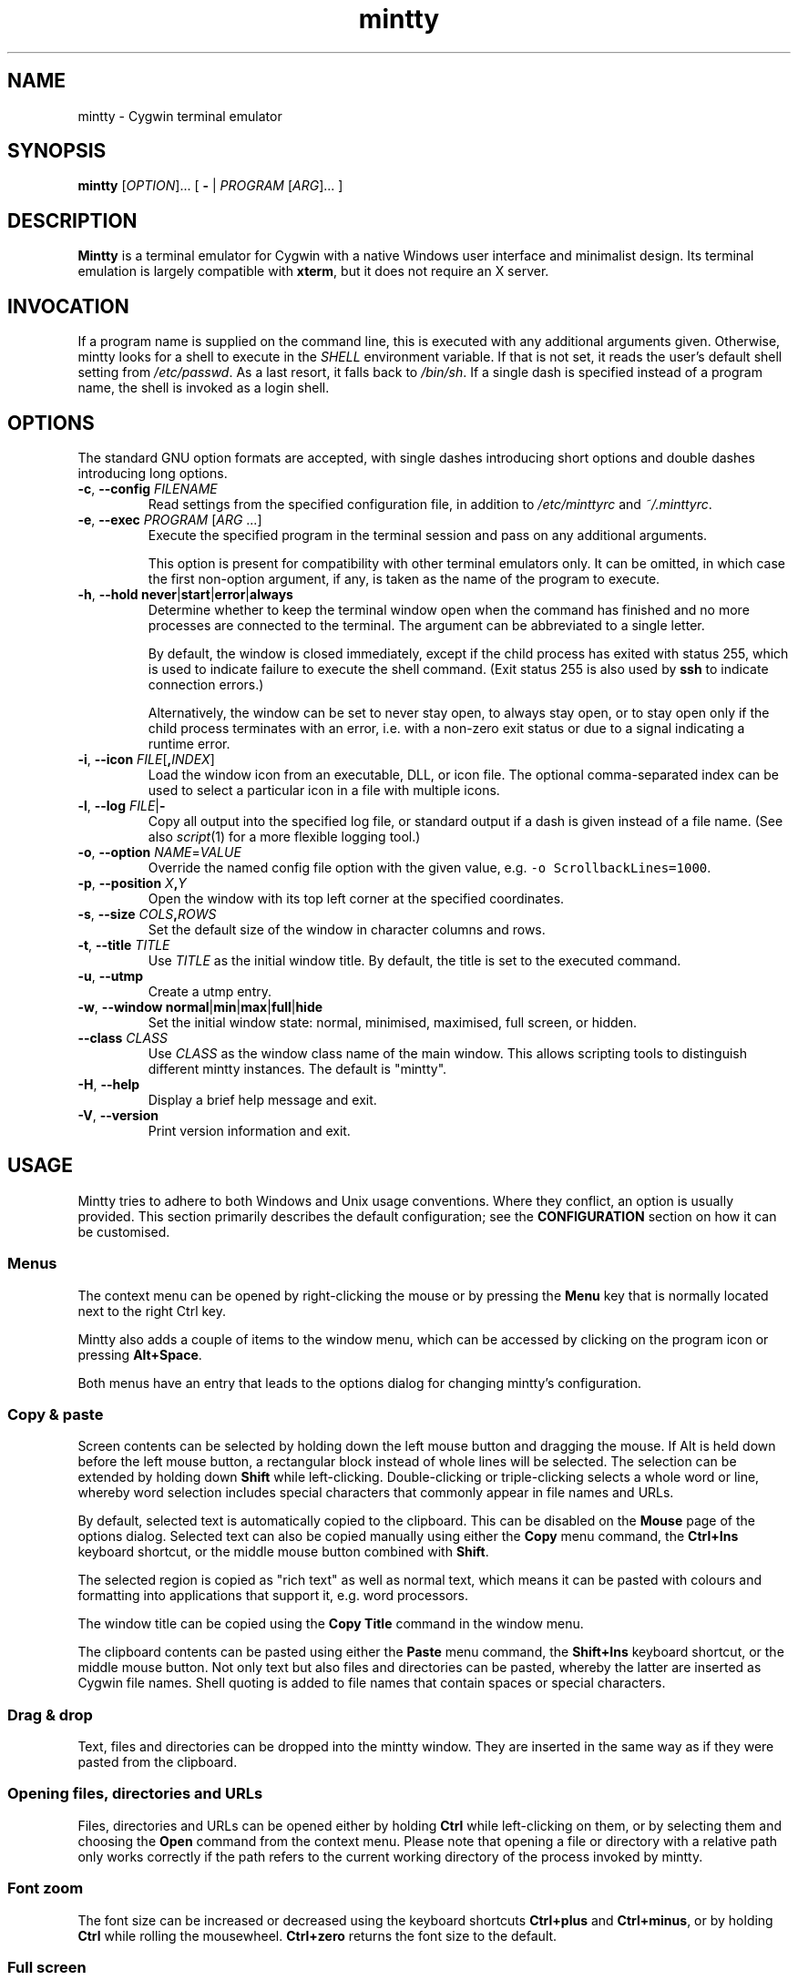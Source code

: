.\" mintty man page
.\"
.\" This 'man' page is Copyright 2009 Lee D. Rothstein, 2009-13 Andy Koppe
.\"
.\" You may distribute, use, and modify this man page under the terms
.\" of the GNU Free Documentation License (GFDL), Version 1.3,
.\" 3 November 2008 (or later) as specified.
.TH mintty 1 2013-03-28 mintty\ 1.2-beta1

.ad l

.SH NAME

mintty - Cygwin terminal emulator


.SH SYNOPSIS

\fBmintty\fP [\fIOPTION\fP]... [ \fB-\fP | \fIPROGRAM\fP [\fIARG\fP]... ]


.SH DESCRIPTION

\fBMintty\fP is a terminal emulator for Cygwin with a native Windows user
interface and minimalist design.
Its terminal emulation is largely compatible with \fBxterm\fP, but it does not
require an X server.


.SH INVOCATION

If a program name is supplied on the command line, this is executed with any
additional arguments given.
Otherwise, mintty looks for a shell to execute in the \fISHELL\fP environment
variable.
If that is not set, it reads the user's default shell setting from
\fI/etc/passwd\fP.
As a last resort, it falls back to \fI/bin/sh\fP.
If a single dash is specified instead of a program name, the shell is invoked
as a login shell.


.SH OPTIONS

The standard GNU option formats are accepted, with single dashes
introducing short options and double dashes introducing long options.

.TP
\fB-c\fP, \fB--config\fP \fIFILENAME\fP
Read settings from the specified configuration file, in addition to
\fI/etc/minttyrc\fP and \fI~/.minttyrc\fP.

.TP
\fB-e\fP, \fB--exec\fP \fIPROGRAM\fP [\fIARG\fP ...]
Execute the specified program in the terminal session and pass on any additional
arguments.

This option is present for compatibility with other terminal emulators only.
It can be omitted, in which case the first non-option argument, if any,
is taken as the name of the program to execute.

.TP
\fB-h\fP, \fB--hold\fP \fBnever\fP|\fBstart\fP|\fBerror\fP|\fBalways\fP
Determine whether to keep the terminal window open when the command has
finished and no more processes are connected to the terminal.
The argument can be abbreviated to a single letter.

By default, the window is closed immediately, except if the child process has
exited with status 255, which is used to indicate failure to execute the shell
command.  (Exit status 255 is also used by \fBssh\fP to indicate connection
errors.)

Alternatively, the window can be set to never stay open, to always stay open,
or to stay open only if the child process terminates with an error, i.e. with
a non-zero exit status or due to a signal indicating a runtime error.

.TP
\fB-i\fP, \fB--icon\fP \fIFILE\fP[\fB,\fIINDEX\fR]
Load the window icon from an executable, DLL, or icon file.  The optional
comma-separated index can be used to select a particular icon in a file with
multiple icons.

.TP
\fB-l\fP, \fB--log\fP \fIFILE\fP|\fB-\fP
Copy all output into the specified log file, or standard output if a dash is
given instead of a file name.
(See also \fIscript\fP(1) for a more flexible logging tool.)

.TP
\fB-o\fP, \fB--option\fP \fINAME\fP=\fIVALUE\fP
Override the named config file option with the given value, e.g.
\fC-o ScrollbackLines=1000\fP.

.TP
\fB-p\fP, \fB--position\fP \fIX\fB,\fIY\fR
Open the window with its top left corner at the specified coordinates.

.TP
\fB-s\fP, \fB--size\fP \fICOLS\fB,\fIROWS\fR
Set the default size of the window in character columns and rows.

.TP
\fB-t\fP, \fB--title\fP \fITITLE\fP
Use \fITITLE\fP as the initial window title.
By default, the title is set to the executed command.

.TP
\fB-u\fP, \fB--utmp\fP
Create a utmp entry.

.TP
\fB-w\fP, \fB--window\fP \fBnormal\fP|\fBmin\fP|\fBmax\fP|\fBfull\fP|\fBhide\fP
Set the initial window state: normal, minimised, maximised, full screen,
or hidden.

.TP
\fB--class\fP \fICLASS\fP
Use \fICLASS\fP as the window class name of the main window.
This allows scripting tools to distinguish different mintty instances.
The default is "mintty".

.TP
\fB-H\fP, \fB--help\fP
Display a brief help message and exit.

.TP
\fB-V\fP, \fB--version\fP
Print version information and exit.


.SH USAGE

Mintty tries to adhere to both Windows and Unix usage conventions.
Where they conflict, an option is usually provided.
This section primarily describes the default configuration;
see the \fBCONFIGURATION\fP section on how it can be customised.


.SS Menus

The context menu can be opened by right-clicking the mouse or by
pressing the \fBMenu\fP key that is normally located next to the right Ctrl key.

Mintty also adds a couple of items to the window menu, which can be accessed 
by clicking on the program icon or pressing \fBAlt+Space\fP.

Both menus have an entry that leads to the options dialog for changing mintty's
configuration.


.SS Copy & paste

Screen contents can be selected by holding down the left mouse button and
dragging the mouse.  If Alt is held down before the left mouse button, a 
rectangular block instead of whole lines will be selected.
The selection can be extended by holding down \fBShift\fP while left-clicking.
Double-clicking or triple-clicking selects a whole word or line, whereby word
selection includes special characters that commonly appear in file names and
URLs.

By default, selected text is automatically copied to the clipboard.
This can be disabled on the \fBMouse\fP page of the options dialog.
Selected text can also be copied manually using either the \fBCopy\fP menu
command, the \fBCtrl+Ins\fP keyboard shortcut, or the middle mouse button
combined with \fBShift\fP. 

The selected region is copied as "rich text" as well as normal text,
which means it can be pasted with colours and formatting into applications
that support it, e.g. word processors.

The window title can be copied using the \fBCopy Title\fP command in the window
menu.

The clipboard contents can be pasted using either the \fBPaste\fP menu command,
the \fBShift+Ins\fP keyboard shortcut, or the middle mouse button.
Not only text but also files and directories can be pasted,
whereby the latter are inserted as Cygwin file names.
Shell quoting is added to file names that contain spaces or special characters.


.SS Drag & drop

Text, files and directories can be dropped into the mintty window.
They are inserted in the same way as if they were pasted from the clipboard.


.SS Opening files, directories and URLs

Files, directories and URLs can be opened either by holding \fBCtrl\fP while
left-clicking on them, or by selecting them and choosing the \fBOpen\fP
command from the context menu.
Please note that opening a file or directory with a relative path only works
correctly if the path refers to the current working directory of the process
invoked by mintty.


.SS Font zoom

The font size can be increased or decreased using the keyboard shortcuts
\fBCtrl+plus\fP and \fBCtrl+minus\fP, or by holding \fBCtrl\fP while rolling
the mousewheel.  \fBCtrl+zero\fP returns the font size to the default.


.SS Full screen

Full screen mode can be toggled using either the \fBFull Screen\fP command in
the menu or either of the \fBAlt+Enter\fP and \fBAlt+F11\fP keyboard shortcuts.


.SS Default size

If the window has been resized, it can be returned to the default size set in
the Window pane of the options using the \fBDefault size\fP command in the
menu or the \fBAlt+F10\fP shortcut.


.SS Reset

Sometimes a faulty application or printing a binary file will leave the
terminal in an unusable state. In that case, resetting the terminal's state
via the \fBReset\fP command in the menu or the \fBAlt+F8\fP keyboard shortcut
may help.


.SS Scrolling

Mintty has a scrollback buffer that can hold up to 10000 lines in the default
configuration.
It can be accessed using the scrollbar, the mouse wheel, or the keyboard.
Hold the \fBShift\fP key while pressing the \fBUp\fP and \fBDown\fP arrow keys
to scroll line-by-line or the \fBPageUp\fP and \fBPageDown\fP keys to scroll
page-by-page.


.SS Flip screen

Applications such as editors and file viewers normally use a terminal feature
called the alternate screen, which is a second screen buffer without scrollback.
When they exit, they switch back to the primary screen to restore the command
line as it was before invoking the application.

The \fBFlip Screen\fP menu command and \fBAlt+F12\fP shortcut allow looking
at the primary screen while the alternate screen is active, and vice versa.
For example, this allows to refer to past commands while editing a file.


.SS Switching session

The \fBCtrl+Tab\fP and \fBCtrl+Shift+Tab\fP shortcuts can be used to switch
between mintty windows.  Minimised windows are skipped.


.SS Closing a session

Clicking the window's close button, pressing \fBAlt+F4\fP, or choosing
\fBClose\fP from the window menu sends a \fISIGHUP\fP signal to the process
running in mintty, which normally causes it to exit.

That signal can be ignored, though, in which case the program might have to be
forced to terminate by sending a \fISIGKILL\fP signal instead.
This can be done by holding down \fBShift\fP when using the close button,
shortcut or menu item.


.SS Mouse tracking

When an application activates mouse tracking, mouse events are sent to the
application rather than being treated as window events.
This is indicated by the mouse pointer changing from an \fBI\fP shape to an
arrow.
Holding down \fBShift\fP overrides mouse tracking mode and sends mouse
events to the window instead, so that e.g. text can be selected and the context
menu can be accessed.


.SS Alt codes

The Windows Alt+Numpad method for entering character codes is supported,
whereby the Alt key has to be held while entering the character code.
Only the first key has to be on the numpad; subsequent digits can be entered
both on the numpad or the main part of the keyboard.

If the first key is the \fB'+'\fP on the numpad, the code is interpreted as
hexadecimal, whereby digits A through F can be entered using the letter keys.
If the first key is a zero, the code is interpreted as octal.
If the first key is any other digit from 1 to 9, the code is interpreted as
decimal.

For UTF-8 and other Unicode encodings such as GB18030, the entered code is
interpreted as a Unicode codepoint and encoded accordingly before it is sent.
For other encodings, the entered code is sent as is. If it doesn't fit into one
byte, it is sent as multiple bytes, with the the most significant non-zero byte
first.


.SS Shortcuts

An overview of all the keyboard shortcuts.

.TP
\fBScrollback\fP

\- \fBShift+Up\fP: Line up
.br
\- \fBShift+Down\fP: Line down
.br
\- \fBShift+PgUp\fP: Page up
.br
\- \fBShift+PgDn\fP: Page down
.br
\- \fBShift+Home\fP: Top
.br
\- \fBShift+End\fP: Bottom

.TP
\fBCopy and paste\fP

\- \fBCtrl+Ins\fP: Copy
.br
\- \fBShift+Ins\fP: Paste
.br
\- \fBCtrl+Shift+Ins\fP: Copy and paste

.TP
\fBWindow commands\fP

\- \fBAlt+F2\fP: New
.br
\- \fBAlt+F4\fP: Close
.br
\- \fBAlt+F8\fP: Reset
.br
\- \fBAlt+F10\fP: Default size
.br
\- \fBAlt+F11\fP or \fBAlt+Enter\fP: Full screen
.br
\- \fBAlt+F12\fP: Flip screen
.br
\- \fBAlt+Space\fP: Window menu
.br
\- \fBCtrl+Tab\fP: Next window
.br
\- \fBCtrl+Shift+Tab\fP: Previous window

.TP
\fBFont zoom\fP

\- \fBCtrl+plus\fP: Zoom in
.br
\- \fBCtrl+minus\fP: Zoom out
.br
\- \fBCtrl+zero\fP: Back to configured font size

.TP
\fBCtrl+Shift+letter shortcuts\fP

An alternative set of shortcuts for clipboard and window commands using
\fBCtrl+Shift+letter\fP combinations is available.  These can be enabled on the
Keys pane of the options dialog.

\- \fBCtrl+Shift+C\fP: Copy
.br
\- \fBCtrl+Shift+V\fP: Paste
.br
\- \fBCtrl+Shift+N\fP: New
.br
\- \fBCtrl+Shift+W\fP: Close
.br
\- \fBCtrl+Shift+R\fP: Reset
.br
\- \fBCtrl+Shift+D\fP: Default size
.br
\- \fBCtrl+Shift+F\fP: Full screen
.br
\- \fBCtrl+Shift+S\fP: Flip screen


.SH CONFIGURATION

Mintty has a graphical options dialog that can be reached via the context menu
or the window menu.  As usual, both the \fBApply\fP and \fBOK\fP buttons apply
any changes made, but \fBOK\fP also closes the dialog.
\fBCancel\fP discards changes.

In configuration files, settings are stored as \fINAME\fP=\fIVALUE\fP pairs,
with one per line.  By default, they are read from \fI/etc/minttyrc\fP and
\fI~/.minttyrc\fP.  Additional configuration files can be specified using the
\fB--config\fP command line option.  These are read in order, with settings in
later files overriding those in earlier ones.  Configuration changes are saved
to the last file specified, or \fI~/.minttyrc\fP if none is given.
Settings can also be specified on the command line using \fB--option\fP.

The following sections explain the settings on each pane of the options
dialog, followed by settings that do not appear in the dialog.
For each setting, its name in the config file is shown in parentheses,
along with its default value.


.SS Looks
Settings affecting mintty's appearance.

.TP
\fBColours\fP
Clicking on one of the buttons here opens the colour selection dialog.
In the settings, colours are represented as comma-separated RGB triples
with decimal 8-bit values ranging from 0 to 255. X-style hexadecimal
colour specifications such as #RRGGBB or rgb:RR/GG/BB can be used as well.

\- \fBForeground\fP (ForegroundColour=191,191,191)
.br
\- \fBBackground\fP (BackgroundColour=0,0,0)
.br
\- \fBCursor\fP (CursorColour=191,191,191)

.TP
\fBTransparency\fP (Transparency=off)
Window transparency level, with the following choices:

\- \fBOff\fP
.br
\- \fBLow\fP
.br
\- \fBMedium\fP
.br
\- \fBHigh\fP
.br
\- \fBGlass\fP

The \fBGlass\fP option is only available on Vista and above with desktop
compositing enabled.
To make this reasonably usable, the glass colour needs to be set to be as dark
as possible in the Windows control panel: choose \fIPersonalize\fP from the
desktop context menu, click on \fIWindow Color\fP, turn the colour intensity up
to the maximum, show the colour mixer, and turn the brightness down to black.

Numeric transparency values ranging from 4 to 254 can be specified in config
files or on the command line.  (Values below 4 are multiplied by 16, for
backward compatibility reasons.)

.TP
\fBOpaque when focused\fP (OpaqueWhenFocused=no)
Enable to make the window opaque when it is active (to avoid background
distractions when working in it).

.TP
\fBCursor\fP (CursorType=line)
The following cursor types are available:

\- \fBLine\fP
.br
\- \fBBlock\fP
.br
\- \fBUnderscore\fP

The line cursor is displayed with the width set in the Accessibility Options
control panel.

.TP
\fBCursor blink\fP (CursorBlinks=yes)
If enabled, the cursor blinks at the rate set in the Keyboard control panel.


.SS Text
Settings controlling text display.

.TP
\fBFont selection\fP
Clicking on the \fBSelect\fP button opens a dialog where the font and its
properties can be chosen.  Font styles other than \fBBold\fP are ignored.
In the config file, this corresponds to the following entries:

\- \fBFont\fP (Font=Lucida Console)
.br
\- \fBStyle\fP (FontIsBold=no)
.br
\- \fBSize\fP (FontHeight=9)

.TP
\fBShow bold as font\fP (BoldAsFont=no)
When this option is enabled, the ANSI bold (or 'intense') text attribute is
shown as a bold-style font.  Where a bold variant of the selected font that
has the same width as the base font is available, that is used; otherwise, the
bolding is simulated by rendering the text twice with a one-pixel offset.

.TP
\fBShow bold as colour\fP (BoldAsColour=yes)
By default, text with the ANSI bold attribute set is displayed with a
different colour, usually with increased brightness.  This can be disabled
here.

Note that when \fBBoldAsFont\fP is enabled, only bold text in one of the eight
ANSI colours has its colour changed, i.e. bold text without an explicitly
spefified colour is shown with a bold font only.  This matches \fBxterm\fP behaviour.

This option also controls how the 'half-bright' (or 'dim') text
attribute is displayed: if it is on, half-bright text is
shown with halved foreground colour brightness; otherwise, it is shown
by blending the foreground colour with the background colour.

.TP
\fBAllow blinking\fP (AllowBlinking=no)
When text blinking is disabled, as it is by default, the blink attribute is
displayed as a bold background colour instead.

.TP
\fBFont smoothing\fP (FontSmoothing=default)
Select the amount of font smoothing from the following choices:

\- \fBDefault\fP: Use Windows setting.
.br
\- \fBNone\fP: With all the jaggies.
.br
\- \fBPartial\fP: Greyscale anti-aliasing.
.br
\- \fBFull\fP: Subpixel anti-aliasing ("ClearType").

.TP
\fBLocale\fP (Locale=)
The locale setting consists of a lowercase two-letter or three-letter language
code followed by a two-letter country code, for instance \fBen_US\fP or
\fBzh_CN\fP.  The Windows default system and user locales are shown in the
drop-down list for this setting.  Alternatively, the language-neutral "C"
locale can be selected.

If no locale is set here, which is the default, mintty uses the locale and
character set specified via the environment variables \fILC_ALL\fP,
\fILC_CTYPE\fP or \fILANG\fP.

If the locale option is set, however, it will override any environment
variable setting: \fILC_ALL\fP and the \fILC_*\fP variables for specific
locale categories are cleared, while \fILANG\fP is set according to the
selected locale and character set.

.TP
\fBCharacter set\fP (Charset=)
The character set to be used for encoding input and decoding output.
If no locale is set, this setting is ignored.

While changing the character set takes effect immediately for text input and
ouput, it does not affect the processes already running in mintty.
This is because the environment variables of a running process cannot be
changed from outside that process.
Therefore mintty needs to be restarted for a character set change to take full
effect.


.SS Keys
Settings controlling keyboard behaviour.

.TP
\fBBackspace sends ^H\fP (BackspaceSendsBS=no)
By default, mintty sends \fB^?\fP as the keycode for the backspace key.
If this option is enabled, \fB^H\fP is sent instead.
This also changes the \fBCtrl+Backspace\fP code from \fB^_\fP to \fB^?\fP.

.TP
\fBCtrl+LeftAlt is AltGr\fP (CtrlAltIsAltGr=no)
The AltGr key on non-US Windows systems is a strange beast: pressing it is
synonymous with pressing the left Ctrl key and the right Alt key at the
same time, and Windows programs usually treat any Ctrl+Alt combination as
AltGr.

Some programs, however, chief among them Microsoft's very own Office, do not
treat Ctrl+LeftAlt as AltGr, so that Ctrl+LeftAlt combinations can be used in
command shortcuts even when a key has an AltGr character binding.

By default, mintty follows Office's approach, because a number of terminal
programs make use of Ctrl+Alt shortcuts.
The "standard" Windows behaviour can be restored by ticking the checkbox here.

The setting makes no difference for keys without AltGr key bindings
(e.g. any key on the standard US layout).

.TP
\fBCopy and Paste shortcuts\fP (ClipShortcuts=yes)
Checkbox for enabling the clipboard shortcuts \fBCtrl+Ins\fP for copying and
\fBShift+Ins\fP for pasting.

.TP
\fBMenu and Full Screen shortcuts\fP (WindowShortcuts=yes)
Checkbox for enabling the \fBAlt+Space\fP and \fBAlt+Enter\fP shortcuts for
showing the window menu and toggling full screen mode.

.TP
\fBSwitch window shortcuts\fP (SwitchShortcuts=yes)
Checkbox for enabling the \fBCtrl+Tab\fP and \fBCtrl+Shift+Tab\fP shortcuts
for switching between mintty windows.

.TP
\fBZoom shortcuts\fP (ZoomShortcuts=yes)
Checkbox for enabling the font zooming shortcuts \fBCtrl+plus/minus/zero\fP.

.TP
\fBAlt+Fn shortcuts\fP (AltFnShortcuts=yes)
Checkbox for enabling the use of combinations of Alt and functions keys as
shortcuts, for example \fBAlt+F4\fP for closing the window or \fBAlt+F11\fP
fortoggling  full screen mode.  Disable to have \fBAlt+Fn\fP combinations
sent to applications instead.

.TP
\fBCtrl+Shift+letter shortcuts\fP (CtrlShiftShortcuts=no)
Checkbox for enabling alternative clipboard and window command shortcuts
using \fBCtrl+Shift+letter\fP combinations such as \fBCtrl+Shift+V\fP for
paste or \fBCtrl+Shift+N\fP for starting a new session.

These can replace the \fBCtrl/Shift+Ins\fP and \fBAlt+Fn\fP shortcuts, whereby
they show up in menus only if the corresponding default shortcuts are disabled.

See the shortcuts section above for the list of shortcuts controlled by this
option.  When it is disabled, Ctrl+Shift+letter combinations are sent to
applications as C1 control characters instead.


.SS Mouse
Settings controlling mouse support.

.TP
\fBCopy on select\fP (CopyOnSelect=yes)
If enabled, the region selected with the mouse is copied to the clipboard as
soon as the mouse button is released, thus emulating X Window behaviour.

.TP
\fBCopy as rich text\fP (CopyAsRTF=yes)
If this option is enabled, which it is by default, text is copied to the
clipboard in rich text format (RTF) in addition to plain text format.
RTF preserves colours and styles when pasting text into applications that
support it, e.g. word processors.

.TP
\fBClicks place command line cursor\fP (ClicksPlaceCursor=no)
If enabled, the command line cursor can be placed by pressing the left
mouse button.
This works by sending the number of cursor keycodes needed to get to the
destination.

.TP
\fBRight click action\fP (RightClickAction=menu)
Action to take when the right mouse button is pressed.

\- \fBPaste\fP: Paste the clipboard contents.
.br
\- \fBExtend\fP: Extend the selected region.
.br
\- \fBShow menu\fP: Show the context menu.

If this is set to \fBPaste\fP, the middle button extends the selected region
instead of pasting the clipboard. If it is set to \fBExtend\fP, a left click
with \fBShift\fP pressed pastes the clipboard instead of extending the
selection.

.TP
\fBDefault click target\fP (ClicksTargetApp=yes)
This applies to application mouse mode, i.e. when the application activates
xterm-style mouse reporting.
In that mode, mouse clicks can be sent either to the application to process
as it sees fit, or to the window for the usual actions such as select and paste.

\- \fBWindow\fP
.br
\- \fBApplication\fP

.TP
\fBModifier key for overriding default\fP (ClickTargetMod=shift)
The modifier key selected here can be used to override the click target in
application mouse mode.
With the default settings, clicks are sent to the application and Shift needs
to be held to trigger window actions instead.

The \fBOff\fP setting disables overriding.

\- \fBShift\fP
.br
\- \fBCtrl\fP
.br
\- \fBAlt\fP
.br
\- \fBOff\fP


.SS Window
Window properties.

.TP
\fBColumns\fP (Columns=80)
Default width of the window, in character cells.

.TP
\fBRows\fP (Rows=24)
Default height of the window, in character cells.

.TP
\fBCurrent size\fP
Pressing this button sets the default width and height to the window's
current size.

.TP
\fBScrollback lines\fP (ScrollbackLines=10000)
The maximum number of lines to keep in the scrollback buffer.

.TP
\fBScrollbar\fP (Scrollbar=right)
The scrollbar can be shown on either side of the window or just hidden.
By default, it is shown on the right-hand side.

\- \fBLeft\fP
.br
\- \fBNone\fP
.br
\- \fBRight\fP

.TP
\fBModifier for scrolling\fP (ScrollMod=shift)
The modifier key that needs to be pressed together with the arrow up/down,
PgUp/PgDn, or Home/End keys to access the scrollback buffer.
The default is \fBShift\fP.
The \fBOff\fP setting disables scrolling with keyboard shortcuts.

\- \fBShift\fP
.br
\- \fBCtrl\fP
.br
\- \fBAlt\fP
.br
\- \fBOff\fP

.TP
\fBPgUp and PgDn scroll without modifier\fP (PgUpDnScroll=no)
If this is enabled, the scrollback buffer can be accessed by just pressing
PgUp or PgDn, without the 'modifier for scrolling' selected above.
If the modifier is pressed anyway, plain PgUp/PgDn keycodes are sent to the
application.
This option does not affect the arrow keys or Home/End keys.


.SS Terminal
Terminal emulation settings.

.TP
\fBType\fP (Term=xterm)
The terminal type.  This determines the setting of the TERM environment variable
at mintty startup.
Choices available from the dropdown list are \fBxterm\fP, \fBxterm-256color\fP,
\fBxterm-vt220\fP, \fBvt220\fP, and \fBvt100\fP.

If the setting contains "vt220", xterm VT220-style function key mode is enabled
instead of the default PC-style function key mode.
(This can otherwise be set with the DECSET 1061 control sequence.)

Apart from that, this setting has no effect on mintty's terminal emulation,
i.e. all the features are always available. However, the TERM setting does tell
applications what features they can use.

The \fBxterm-256color\fP setting enables 256-color mode in some applications,
but may not be recognised at all by others, which is why plain \fBxterm\fP
is the default.

.TP
\fBAnswerback\fP (Answerback=)

The answerback string is sent in response to the \fB^E\fP (ENQ) character.
By default, this is empty.

.TP
\fBBell\fP
The three checkboxes here determine what effects the bell character \fB^G\fP
has.  Only taskbar highlighting is enabled by default.

\- \fBSound\fP (BellSound=no): Play the system's default beep sound.

\- \fBFlash\fP (BellFlash=no): Briefly invert the foreground and background
colours.

\- \fBHighlight in taskbar\fP (BellTaskbar=yes): Change the colour of mintty's
taskbar entry if the mintty window is not active.

.TP
\fBPrinter\fP (Printer=)
The ANSI standard defines control sequences for sending text to a printer,
which are used by some terminal applications such as the mail reader
\fBpine\fP.
The Windows printer to send such text to can be selected here.
By default, printing is disabled.

.TP
\fBPrompt about running processes on close\fP (ConfirmExit=yes)
If enabled, ask for confirmation when the close button or \fIAlt+F4\fP is 
pressed and the command invoked by mintty still has child processes.
This is intended to help avoid closing programs accidentally.


.SS Command line
The settings here are config file versions of command line options
described in the OPTIONS section.  They do not appear in the options dialog.

.TP
\fBHolding the window open\fP (Hold=start)
The \fBHold\fP setting determines whether to keep the terminal window open when
the command has finished and no more processes are connected to the terminal.
It takes the following values:

\- \fBnever\fP: Don't keep the window open.

\- \fBstart\fP: Only keep the window open if the command exited with
status 255, which is used to indicate failure to start the command.
This is the default.

\- \fBerror\fP:  Keep the window open if the command exited with a non-zero
status or it was terminated by a signal indicating a runtime error.

\- \fBalways\fP: Always keep the window open.

.TP
\fBWindow icon\fP (Icon=)
The \fBIcon\fP setting with format \fIFILE\fP[\fB,\fIINDEX\fR] allows to load
the window icon from an executable, DLL, or icon file.
The optional comma-separated index can be used to select a particular icon in
a file with multiple icons.
If the setting is empty, as it is by default, mintty's program icon is used.

.TP
\fBLog file\fP (Log=)
The \fBLog\fP setting can be used to specify a log file that all output is
copied into.  If it is empty, as it is by default, no logging is done.
See also the \fIscript\fP(1) utility for a more flexible logging solution.

.TP
\fBWindow title\fP (Title=)
The \fBTitle\fP setting can be used to determine the initial window title.
If it is empty, as it is by default, the title is set to the command being run.

.TP
\fBUtmp record\fP (Utmp=no)
If enabled, an entry for the session is written into the system's \fIutmp\fP
file for recording logins, so that the session appears for example in the
output of the \fIwho\fP(1) utility.

.TP
\fBInitial window state\fP (Window=normal)
This setting determines how the terminal window should be shown at startup:

\- \fBnormal\fP (default)
.br
\- \fBmin\fP (minimised)
.br
\- \fBmax\fP (maximised)
.br
\- \fBfull\fP (full screen)
.br
\- \fBhide\fP (invisible)

.TP
\fBWindow position\fP (X=, Y=)
\fBX\fP and \fBY\fP are integer settings that can be used to determine the
initial coordinates of the top left corner of the terminal window.
By default, these are unset, which means that the position suggested by the
window manager is used.

.TP
\fBWindow class name\fP (Class=mintty)
The \fBClass\fP setting determines the name of the window class of the terminal
window.  This can be used to help Windows scripting tools such as AutoHotKey to
distinguish different mintty windows.  The name defaults to "mintty".


.SS "Hidden" settings
The following settings appear neither in the options dialog nor as command line
options, which means they can only be set in config files or using the
\fB--option\fP command line option.

.TP
\fBApplication ID\fP (AppID=)
Windows 7 and above use the application ID for grouping taskbar items.
By default this setting is empty, in which case Windows groups taskbar
items automatically based on their icon and command line.  This can be
overridden by setting the AppID to a custom string, in which case windows
with the same AppID are grouped together.

Note that Windows shortcut files have their own AppID.  Hence, if an AppID is
specified in the mintty settings, but not on a taskbar-pinned shortcut for
invoking mintty, clicking the pinned shortcut will result in a separate taskbar
item for the new mintty window, rather than being grouped with the shortcut.
To avoid this, the shortcut's AppID has to be set to the same string, which can
be done using the \fBwin7appid\fP utility available from
\fIhttp://win7appid.googlecode.com\fP.

.TP
\fBRelaunch Command\fP (RelaunchCommand=)
Windows 7 and above allow pinning applications to the taskbar. With this
property, the command line to be called can be customized. Note that the
Relaunch Display Name property needs to be set, too, or the setting
will be ignored.

.TP
\fBRelaunch Display Name\fP (RelaunchDisplayName=)
Windows 7 and above allow pinning applications to the taskbar. With this
property, the label of the taskbar menu can be customized. Note that the
Relaunch Command property needs to be set, too, or the setting
will be ignored.

.TP
\fBWord selection characters\fP (WordChars=)
By default, this string setting is empty, in which case double-click word
selection uses the default algorithm that is geared towards picking out
file names and URLs.

If a string is specified here, word selection only picks out characters in the
string along with alphanumeric characters.  For example, specifying just the
underscore character (WordChars=_) would allow selecting identifiers in many
programming languages.

.TP
\fBUse system colours\fP (UseSystemColours=no)
If this is set, the Windows-wide colour settings are used
instead of the foreground, background, and cursor colours chosen on the Looks
page of the options dialog.

.TP
\fBIME cursor colour\fP (IMECursorColour=)
The cursor colour can be set to change when the Input Method Editor (IME) for
entering characters not available directly on the keyboard is active.
The setting is a RGB triplet such as 255,0,0 for bright red.

By default, this is unset, which means that the cursor colour does not change.
The colour can also be changed using xterm's OSC 4 control sequence with
colour number 262.

.TP
\fBANSI colours\fP
These are the 16 ANSI colour settings along with their default values.
Colours are represented as comma-separated RGB triples with decimal 8-bit values
ranging from 0 to 255. X-style hexadecimal colour specifications such as #RRGGBB
or rgb:RR/GG/BB can be used as well.

\- \fBBlack\fP=0,0,0
.br
\- \fBRed\fP=191,0,0
.br
\- \fBGreen\fP=0,191,0
.br
\- \fBYellow\fP=191,191,0
.br
\- \fBBlue\fP=0,0,191
.br
\- \fBMagenta\fP=191,0,191
.br
\- \fBCyan\fP=0,191,191
.br
\- \fBWhite\fP=191,191,191
.br
\- \fBBoldBlack\fP=64,64,64
.br
\- \fBBoldRed\fP=255,64,64
.br
\- \fBBoldGreen\fP=64,255,64
.br
\- \fBBoldYellow\fP=255,255,64
.br
\- \fBBoldBlue\fP=96,96,255
.br
\- \fBBoldMagenta\fP=255,64,255
.br
\- \fBBoldCyan\fP=64,255,255
.br
\- \fBBoldWhite\fP=255,255,255


.SH LIMITATIONS

.SS Console issue

Mintty is not a full replacement for the Windows console window that Cygwin
uses by default.
Like xterm and rxvt, mintty communicates with the child process through a
pseudo terminal device, which Cygwin emulates using Windows pipes.
This means that native Windows command line programs started in mintty see
a pipe rather than a console device.
As a consequence, such programs often disable interactive input. Also,
direct calls to low-level Win32 console functions will fail.
Programs that access the console as a file should be fine though.


.SS Termcap/terminfo

Mintty does not have its own \fItermcap\fP or \fIterminfo\fP entries;
instead, it simply pretends to be an xterm.


.SS Missing xterm features

Mintty is nowhere near as configurable as xterm.  Of xterm's keyboard modes,
only the default PC-style and VT220-style are available.  8-bit control
characters are not supported, nor are ISO2022 character sets.  There is no
Tektronix 4014 emulation.  Mouse highlighting mode is not implemeted.

The majority of xterm's many control sequences is implemented, but quite a few
are missing.  Significant omissions should be reported as bugs.


.SH SEE ALSO

Additional information can be found on the wiki on the mintty project page,
for example:

\- Keycodes: \fIhttp://code.google.com/p/mintty/wiki/Keycodes\fP
.br
\- Control sequences: \fIhttp://code.google.com/p/mintty/wiki/CtrlSeqs\fP
.br
\- Tips: \fIhttp://code.google.com/p/mintty/wiki/Tips\fP
.br
\- Contributors: \fIhttp://code.google.com/p/mintty/wiki/Credits\fP
.br
\- Changelog: \fIhttp://code.google.com/p/mintty/wiki/Changes\fP


.SH LICENSE

Copyright (C) 2013 Andy Koppe.

Mintty is released under the terms of the the \fIGNU General Public License\fP
version 3 or later.
See \fIhttp://gnu.org/licenses/gpl/html\fP for the license text.

There is NO WARRANTY, to the extent permitted by law.


.SH CONTACT

Please report bugs or suggest enhancements via the issue tracker at
\fIhttp://code.google.com/p/mintty/issues\fP.
Questions can be sent to the discussion group at
\fIhttp://groups.google.com/group/mintty-discuss\fP or
the Cygwin mailing list at \fIcygwin@cygwin.com\fP.
